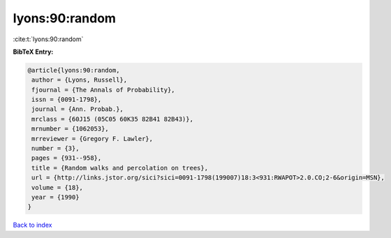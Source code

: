 lyons:90:random
===============

:cite:t:`lyons:90:random`

**BibTeX Entry:**

.. code-block:: bibtex

   @article{lyons:90:random,
    author = {Lyons, Russell},
    fjournal = {The Annals of Probability},
    issn = {0091-1798},
    journal = {Ann. Probab.},
    mrclass = {60J15 (05C05 60K35 82B41 82B43)},
    mrnumber = {1062053},
    mrreviewer = {Gregory F. Lawler},
    number = {3},
    pages = {931--958},
    title = {Random walks and percolation on trees},
    url = {http://links.jstor.org/sici?sici=0091-1798(199007)18:3<931:RWAPOT>2.0.CO;2-6&origin=MSN},
    volume = {18},
    year = {1990}
   }

`Back to index <../By-Cite-Keys.rst>`_
